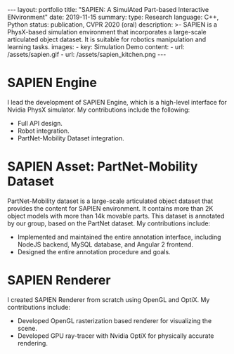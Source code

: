 #+OPTIONS: toc:nil num:nil
#+STARTUP: showall indent
#+STARTUP: hidestars
#+BEGIN_EXPORT html
---
layout: portfolio
title: "SAPIEN: A SimulAted Part-based Interactive ENvironment"
date: 2019-11-15
summary:
  type: Research
  language: C++, Python
  status: publication, CVPR 2020 (oral)
  description: >-
    SAPIEN is a PhysX-based simulation environment that incorporates a large-scale articulated object dataset.
    It is suitable for robotics manipulation and learning tasks.
  images:
    - key: Simulation Demo
      content:
        - url: /assets/sapien.gif
        - url: /assets/sapien_kitchen.png
---
#+END_EXPORT

* SAPIEN Engine
  I lead the development of SAPIEN Engine, which is a high-level interface for
  Nvidia PhysX simulator. My contributions include the following:
  - Full API design.
  - Robot integration.
  - PartNet-Mobility Dataset integration.

* SAPIEN Asset: PartNet-Mobility Dataset
  PartNet-Mobility dataset is a large-scale articulated object dataset that
  provides the content for SAPIEN environment. It contains more than 2K object
  models with more than 14k movable parts. This dataset is annotated by our
  group, based on the PartNet dataset. My contributions include:
  - Implemented and maintained the entire annotation interface, including NodeJS
    backend, MySQL database, and Angular 2 frontend.
  - Designed the entire annotation procedure and goals.

* SAPIEN Renderer
  I created SAPIEN Renderer from scratch using OpenGL and OptiX. My
  contributions include:
  - Developed OpenGL rasterization based renderer for visualizing the scene.
  - Developed GPU ray-tracer with Nvidia OptiX for physically accurate rendering.

#+BEGIN_EXPORT html
<img src="/assets/sapien_robots.png" alt="SAPIEN Kitchen"/>
#+END_EXPORT
